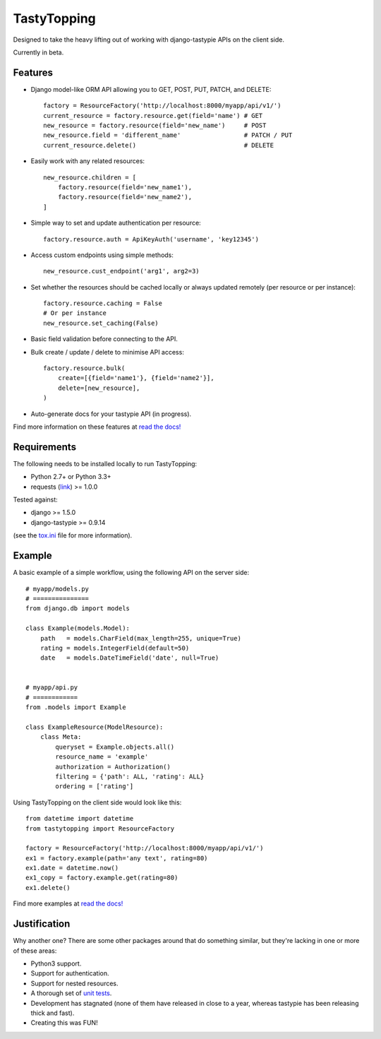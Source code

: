 TastyTopping
============

Designed to take the heavy lifting out of working with django-tastypie APIs on
the client side.

Currently in beta.


Features
^^^^^^^^

- Django model-like ORM API allowing you to GET, POST, PUT, PATCH, and DELETE:

  ::

      factory = ResourceFactory('http://localhost:8000/myapp/api/v1/')
      current_resource = factory.resource.get(field='name') # GET
      new_resource = factory.resource(field='new_name')     # POST
      new_resource.field = 'different_name'                 # PATCH / PUT
      current_resource.delete()                             # DELETE

- Easily work with any related resources:

  ::

      new_resource.children = [
          factory.resource(field='new_name1'),
          factory.resource(field='new_name2'),
      ]

- Simple way to set and update authentication per resource:

  ::

      factory.resource.auth = ApiKeyAuth('username', 'key12345')

- Access custom endpoints using simple methods:

  ::

      new_resource.cust_endpoint('arg1', arg2=3)

- Set whether the resources should be cached locally or always updated remotely
  (per resource or per instance):

  ::

      factory.resource.caching = False
      # Or per instance
      new_resource.set_caching(False)

- Basic field validation before connecting to the API.

- Bulk create / update / delete to minimise API access:

  ::

      factory.resource.bulk(
          create=[{field='name1'}, {field='name2'}],
          delete=[new_resource],
      )

- Auto-generate docs for your tastypie API (in progress).

Find more information on these features at `read the docs!
<http://tastytopping.readthedocs.org/en/latest/>`_


Requirements
^^^^^^^^^^^^

The following needs to be installed locally to run TastyTopping:

- Python 2.7+ or Python 3.3+

- requests (`link <http://requests.readthedocs.org/en/latest/>`_) >= 1.0.0


Tested against:

- django >= 1.5.0

- django-tastypie >= 0.9.14

(see the `tox.ini
<https://github.com/cboelsen/tastytopping/blob/master/tox.ini>`_ file for
more information).


Example
^^^^^^^

A basic example of a simple workflow, using the following API on the server
side:

::

    # myapp/models.py
    # ===============
    from django.db import models

    class Example(models.Model):
        path   = models.CharField(max_length=255, unique=True)
        rating = models.IntegerField(default=50)
        date   = models.DateTimeField('date', null=True)


    # myapp/api.py
    # ============
    from .models import Example

    class ExampleResource(ModelResource):
        class Meta:
            queryset = Example.objects.all()
            resource_name = 'example'
            authorization = Authorization()
            filtering = {'path': ALL, 'rating': ALL}
            ordering = ['rating']

Using TastyTopping on the client side would look like this:

::

    from datetime import datetime
    from tastytopping import ResourceFactory

    factory = ResourceFactory('http://localhost:8000/myapp/api/v1/')
    ex1 = factory.example(path='any text', rating=80)
    ex1.date = datetime.now()
    ex1_copy = factory.example.get(rating=80)
    ex1.delete()

Find more examples at `read the docs!
<http://tastytopping.readthedocs.org/en/latest/>`_


Justification
^^^^^^^^^^^^^

Why another one? There are some other packages around that do something
similar, but they're lacking in one or more of these areas:

- Python3 support.

- Support for authentication.

- Support for nested resources.

- A thorough set of `unit tests
  <https://github.com/cboelsen/tastytopping/blob/master/tests/tests.py>`_.

- Development has stagnated (none of them have released in close to a year,
  whereas tastypie has been releasing thick and fast).

- Creating this was FUN!
